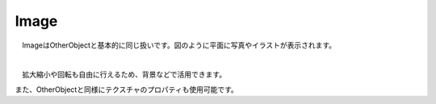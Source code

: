 .. index:: Image

####################################
Image
####################################


　ImageはOtherObjectと基本的に同じ扱いです。図のように平面に写真やイラストが表示されます。



.. image:: ../img/operation_image_1.png
    :align: center

|

　拡大縮小や回転も自由に行えるため、背景などで活用できます。

また、OtherObjectと同様にテクスチャのプロパティも使用可能です。
